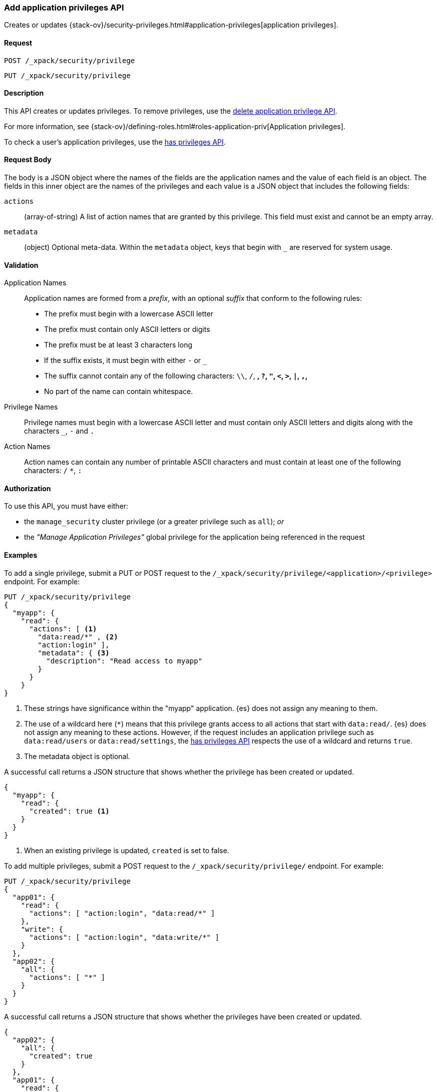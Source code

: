 [role="xpack"]
[[security-api-put-privileges]]
=== Add application privileges API

Creates or updates 
{stack-ov}/security-privileges.html#application-privileges[application privileges].

==== Request

`POST /_xpack/security/privilege` +

`PUT /_xpack/security/privilege`


==== Description

This API creates or updates privileges. To remove privileges, use the 
<<security-api-delete-privilege,delete application privilege API>>. 

For more information, see 
{stack-ov}/defining-roles.html#roles-application-priv[Application privileges].

To check a user's application privileges, use the
<<security-api-has-privileges,has privileges API>>.

==== Request Body

The body is a JSON object where the names of the fields are the application
names and the value of each field is an object. The fields in this inner
object are the names of the privileges and each value is a JSON object that 
includes the following fields:

`actions`:: (array-of-string) A list of action names that are granted by this
privilege. This field must exist and cannot be an empty array.

`metadata`:: (object) Optional meta-data. Within the `metadata` object, keys
that begin with `_` are reserved for system usage.


[[security-api-app-privileges-validation]]
==== Validation

Application Names::
    Application names are formed from a _prefix_, with an optional _suffix_ that
    conform to the following rules:
    * The prefix must begin with a lowercase ASCII letter
    * The prefix must contain only ASCII letters or digits
    * The prefix must be at least 3 characters long
    * If the suffix exists, it must begin with either `-` or `_`
    * The suffix cannot contain any of the following characters:
      `\\`, `/`, `*`, `?`, `"`, `<`, `>`, `|`, `,`, `*`
    * No part of the name can contain whitespace.

Privilege Names::
    Privilege names must begin with a lowercase ASCII letter and must contain
    only ASCII letters and digits along with the characters `_`, `-` and `.`

Action Names::
    Action names can contain any number of printable ASCII characters and must 
    contain at least one of the following characters: `/` `*`, `:`

==== Authorization

To use this API, you must have either:

- the `manage_security` cluster privilege (or a greater privilege such as `all`); _or_
- the _"Manage Application Privileges"_ global privilege for the application being referenced
  in the request

==== Examples

To add a single privilege, submit a PUT or POST request to the
`/_xpack/security/privilege/<application>/<privilege>` endpoint. For example:

[source,js]
--------------------------------------------------
PUT /_xpack/security/privilege
{
  "myapp": {
    "read": {
      "actions": [ <1>
        "data:read/*" , <2> 
        "action:login" ], 
        "metadata": { <3>
          "description": "Read access to myapp"
        }
      }
    }
}
--------------------------------------------------
// CONSOLE
<1> These strings have significance within the "myapp" application. {es} does not 
    assign any meaning to them.
<2> The use of a wildcard here (`*`) means that this privilege grants access to 
    all actions that start with `data:read/`. {es} does not assign any meaning 
    to these actions. However, if the request includes an application privilege 
    such as `data:read/users` or `data:read/settings`, the 
    <<security-api-has-privileges,has privileges API>> respects the use of a 
    wildcard and returns `true`.
<3> The metadata object is optional.

A successful call returns a JSON structure that shows whether the privilege has
been created or updated.

[source,js]
--------------------------------------------------
{
  "myapp": {
    "read": {
      "created": true <1>
    }
  }
}
--------------------------------------------------
// TESTRESPONSE
<1> When an existing privilege is updated, `created` is set to false.

To add multiple privileges, submit a POST request to the 
`/_xpack/security/privilege/` endpoint. For example:

[source,js]
--------------------------------------------------
PUT /_xpack/security/privilege
{
  "app01": {
    "read": {
      "actions": [ "action:login", "data:read/*" ]
    },
    "write": {
      "actions": [ "action:login", "data:write/*" ]
    }
  },
  "app02": {
    "all": {
      "actions": [ "*" ]
    }
  }
}
--------------------------------------------------
// CONSOLE

A successful call returns a JSON structure that shows whether the privileges 
have been created or updated.

[source,js]
--------------------------------------------------
{
  "app02": {
    "all": {
      "created": true
    }
  },
  "app01": {
    "read": {
      "created": true
    },
    "write": {
      "created": true
    }
  }
}
--------------------------------------------------
// TESTRESPONSE
